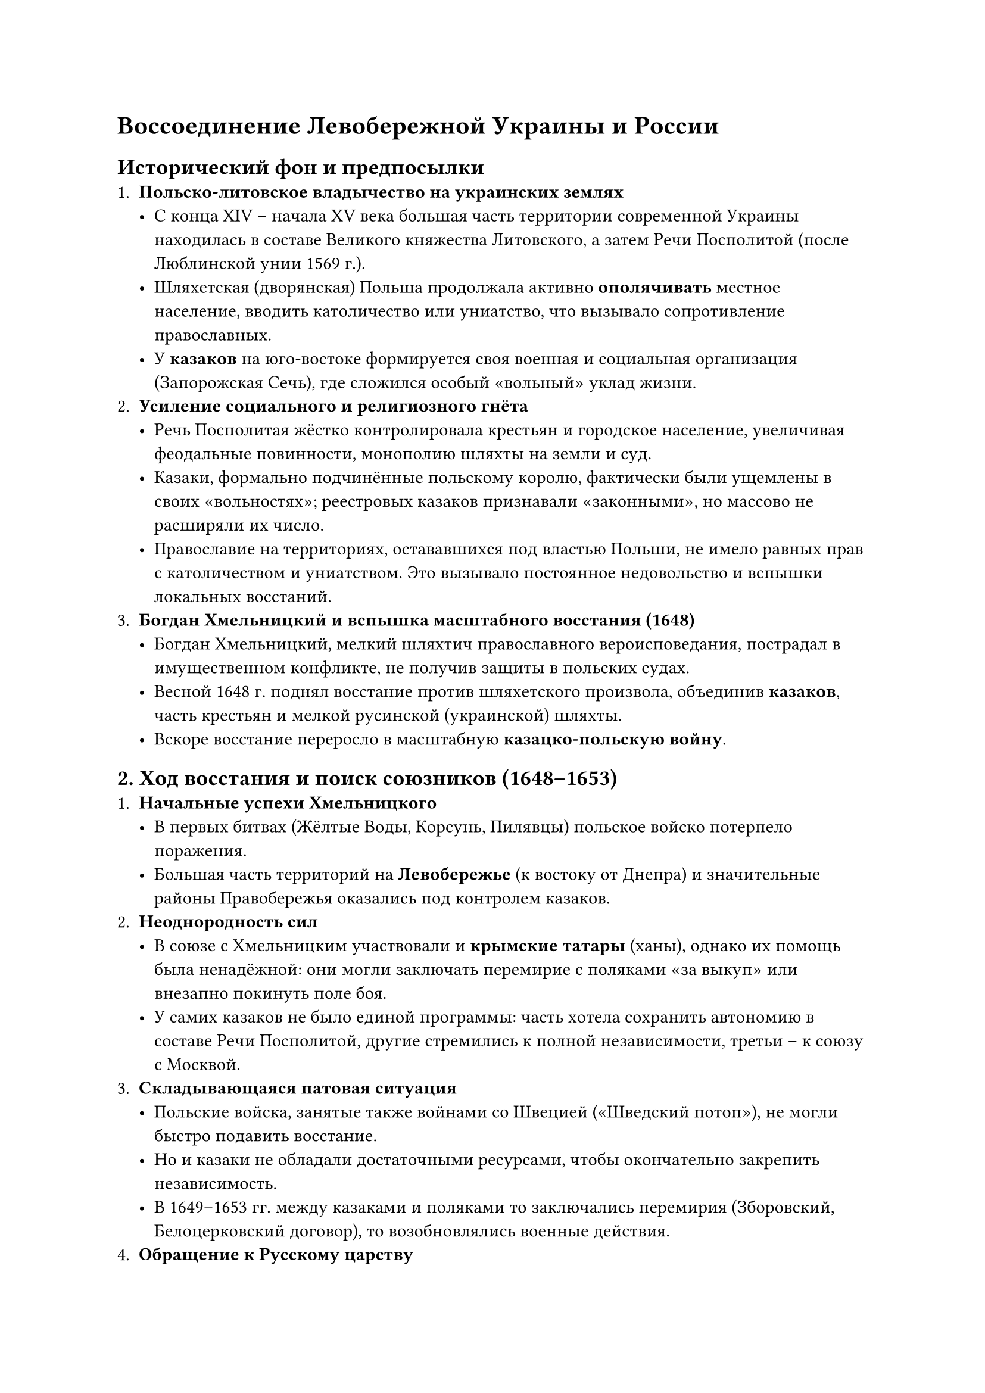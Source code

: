 = Воссоединение Левобережной Украины и России

== Исторический фон и предпосылки
<исторический-фон-и-предпосылки>
+ #strong[Польско-литовское владычество на украинских землях]
  - С конца XIV -- начала XV века большая часть территории современной
    Украины находилась в составе Великого княжества Литовского, а затем
    Речи Посполитой (после Люблинской унии 1569 г.). \
  - Шляхетская (дворянская) Польша продолжала активно
    #strong[ополячивать] местное население, вводить католичество или
    униатство, что вызывало сопротивление православных. \
  - У #strong[казаков] на юго-востоке формируется своя военная и
    социальная организация (Запорожская Сечь), где сложился особый
    «вольный» уклад жизни.
+ #strong[Усиление социального и религиозного гнёта]
  - Речь Посполитая жёстко контролировала крестьян и городское
    население, увеличивая феодальные повинности, монополию шляхты на
    земли и суд. \
  - Казаки, формально подчинённые польскому королю, фактически были
    ущемлены в своих «вольностях»; реестровых казаков признавали
    «законными», но массово не расширяли их число. \
  - Православие на территориях, остававшихся под властью Польши, не
    имело равных прав с католичеством и униатством. Это вызывало
    постоянное недовольство и вспышки локальных восстаний.
+ #strong[Богдан Хмельницкий и вспышка масштабного восстания (1648)]
  - Богдан Хмельницкий, мелкий шляхтич православного вероисповедания,
    пострадал в имущественном конфликте, не получив защиты в польских
    судах. \
  - Весной 1648 г. поднял восстание против шляхетского произвола,
    объединив #strong[казаков];, часть крестьян и мелкой русинской
    (украинской) шляхты. \
  - Вскоре восстание переросло в масштабную #strong[казацко-польскую
    войну];.


== 2. Ход восстания и поиск союзников (1648--1653)
<ход-восстания-и-поиск-союзников-16481653>
+ #strong[Начальные успехи Хмельницкого]
  - В первых битвах (Жёлтые Воды, Корсунь, Пилявцы) польское войско
    потерпело поражения. \
  - Большая часть территорий на #strong[Левобережье] (к востоку от
    Днепра) и значительные районы Правобережья оказались под контролем
    казаков.
+ #strong[Неоднородность сил]
  - В союзе с Хмельницким участвовали и #strong[крымские татары] (ханы),
    однако их помощь была ненадёжной: они могли заключать перемирие с
    поляками «за выкуп» или внезапно покинуть поле боя. \
  - У самих казаков не было единой программы: часть хотела сохранить
    автономию в составе Речи Посполитой, другие стремились к полной
    независимости, третьи -- к союзу с Москвой.
+ #strong[Складывающаяся патовая ситуация]
  - Польские войска, занятые также войнами со Швецией («Шведский
    потоп»), не могли быстро подавить восстание. \
  - Но и казаки не обладали достаточными ресурсами, чтобы окончательно
    закрепить независимость. \
  - В 1649--1653 гг. между казаками и поляками то заключались перемирия
    (Зборовский, Белоцерковский договор), то возобновлялись военные
    действия.
+ #strong[Обращение к Русскому царству]
  - Богдан Хмельницкий постепенно осознаёт, что без сильного внешнего
    союзника (кроме непредсказуемых крымских татар) он не сможет успешно
    вести войну. \
  - Выбор пал на Москву как на #strong[православное] государство, с
    которым часть «малороссийской» элиты исторически ощущала духовное и
    культурное родство. \
  - Переговоры начались ещё в 1651--1652 годах, но они шли непросто:
    московский царь Алексей Михайлович опасался большой войны с Речью
    Посполитой.

== Переяславская рада (январь 1654 года)
<переяславская-рада-январь-1654-года>
+ #strong[Созыв рады]
  - 8 (18) января 1654 года в городе Переяславле (ныне Переяслав) был
    созван общий сбор (рада) казачества. \
  - Богдан Хмельницкий и казацкие старшины пригласили московских послов
    и поставили вопрос о «воссоединении» (или, по другим трактовкам, о
    переходе под царскую протекцию).
+ #strong[Основные решения]
  - Большинство присутствующих казаков и мещан поддержали идею
    подданства московскому царю при сохранении внутренних вольностей. \
  - Хмельницкий и казацкая старшина приносили #strong[присягу] от имени
    войска Запорожского царю Алексею Михайловичу. \
  - Ответная царская присяга представителям украинской стороны вызвала
    спор: московские послы считали, что «подданные не могут требовать
    клятвы от государя», но в итоге нашли формулу лояльности.
+ #strong[Значение рады]
  - Формально #strong[Левобережная Украина] (и часть Правобережья, где
    влияние Хмельницкого было реально) объявляла себя в составе Русского
    царства. \
  - Впервые с XV века крупная часть украинских земель возвращалась в
    союз с Россией (историческая идея «общерусского единства»).

== Русско-польская война (1654--1667)
<русско-польская-война-16541667>
+ #strong[Начало военных действий]
  - Присоединение Левобережья к России автоматически означало
    #strong[войну] царя Алексея Михайловича с Речью Посполитой. \
  - Русское войско в 1654 году заняло Смоленск, при поддержке казаков
    Хмельницкого двинулось вглубь Белоруссии.
+ #strong[Шведский фактор]
  - Польша одновременно подверглась и шведской агрессии (1655--1660,
    «шведский потоп»). \
  - Некоторое время Россия и Швеция действовали параллельно (каждый
    против Польши), но потом интересы столкнулись и возникали
    кратковременные конфликты (русско-шведская война 1656--1658).
+ #strong[Сложность дипломатических связей]
  - Часть населения Правобережья то поддерживала Хмельницкого и Москву,
    то отходила обратно под власть Речи Посполитой. \
  - После смерти Богдана Хмельницкого (1657) начались #strong[гетманские
    смуты];: некоторые гетманы искали поддержку у Польши, другие у
    Турции, кто-то у Москвы.
+ #strong[Андрусовское перемирие (1667)]
  - Затяжная война окончилась перемирием, по которому Россия закрепляла
    за собой #strong[Левобережную Украину] с Киевом (временно «на два
    года», но по факту навсегда). \
  - Правобережье в основном оставалось под контролем Речи Посполитой. \
  - Таким образом, #strong[Днепр] стал условной границей --- левый берег
    отходил к Москве, правый --- к Польше.


== Итоги и последствия «воссоединения»
<итоги-и-последствия-воссоединения>
+ #strong[Политическое значение]
  - Образование #strong[Гетманщины] на Левобережье в составе Русского
    царства: казацкие полки сохраняли определённую автономию (своя
    администрация, выбор гетмана, сохранение казацких вольностей), но
    под протекцией русского царя. \
  - Создавалось новое «православное ядро» против польской католической
    экспансии, что укрепляло позиции Москвы на западном направлении.
+ #strong[Экономические и социальные аспекты]
  - Для множества крестьян #strong[Левобережья] частичный переход под
    московского государя был возможностью облегчить гнёт польских
    шляхтичей, хотя российское крепостное право в итоге усилилось и на
    этих землях (позже, постепенно). \
  - Расширялись торговые и миграционные связи между Левобережьем и
    другими регионами России.
+ #strong[Культурное влияние]
  - Киев, получивший особое положение, стал культурным и духовным
    центром: Киевская митрополия всё активнее сближалась с Московским
    патриархатом, в итоге (1686) официально вошла в его состав. \
  - Значительную роль сыграли выходцы из украинских земель в развитии
    образования и печатного дела в Русском царстве (многие учёные,
    священнослужители, учителя переезжали в Москву).
+ #strong[Продолжение раздела Украины]
  - Разделение на Левобережную (под Москвой) и Правобережную (в составе
    Речи Посполитой) Украину стало серьёзным историческим «расколом»
    украинских земель. \
  - В дальнейшем в Правобережье вмешивались Турция и крымские татары, а
    в Левобережье шло постепенное ограничение казацкой автономии
    московским правительством (особенно при Петре I и его преемниках).
